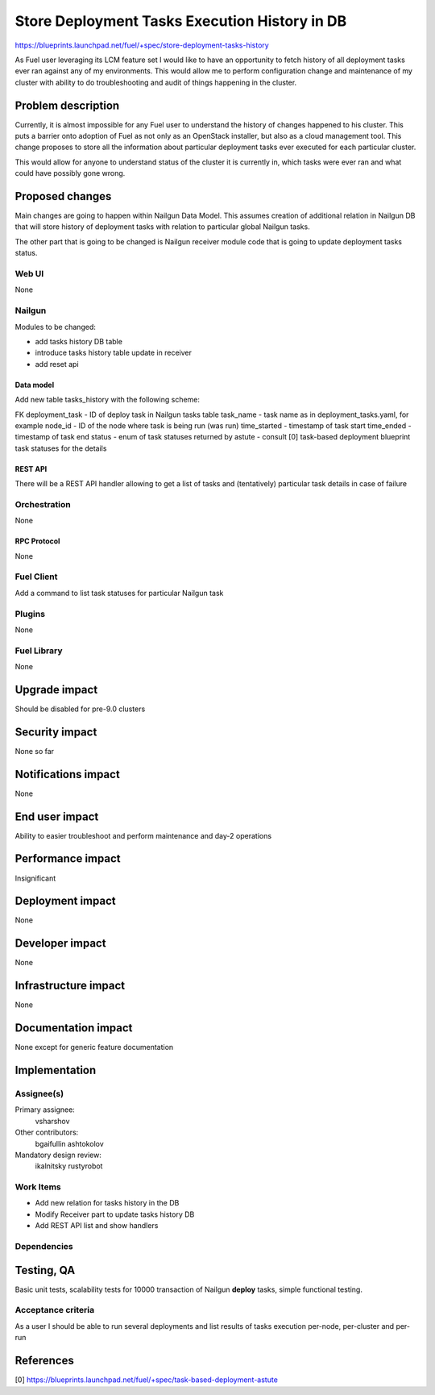 ..
 This work is licensed under a Creative Commons Attribution 3.0 Unported
 License.

 http://creativecommons.org/licenses/by/3.0/legalcode

==============================================
Store Deployment Tasks Execution History in DB
==============================================

https://blueprints.launchpad.net/fuel/+spec/store-deployment-tasks-history

As Fuel user leveraging its LCM feature set I would like to have an
opportunity to fetch history of all deployment tasks ever ran against
any of my environments. This would allow me to perform configuration change
and maintenance of my cluster with ability to do troubleshooting and audit of
things happening in the cluster.

--------------------
Problem description
--------------------

Currently, it is almost impossible for any Fuel user to understand the history
of changes happened to his cluster. This puts a barrier onto adoption of Fuel
as not only as an OpenStack installer, but also as a cloud management tool.
This change proposes to store all the information about particular deployment
tasks ever executed for each particular cluster.

This would allow for anyone to understand status of the cluster it is
currently in, which tasks were ever ran and what could have possibly gone
wrong.


----------------
Proposed changes
----------------

Main changes are going to happen within Nailgun Data Model. This assumes
creation of additional relation in Nailgun DB that will store history of
deployment tasks with relation to particular global Nailgun tasks.

The other part that is going to be changed is Nailgun receiver module code
that is going to update deployment tasks status.

Web UI
======

None

Nailgun
=======

Modules to be changed:

* add tasks history DB table

* introduce tasks history table update in receiver

* add reset api

Data model
----------

Add new table tasks_history with the following scheme:

FK deployment_task - ID of deploy task in Nailgun tasks table
task_name - task name as in deployment_tasks.yaml, for example
node_id - ID of the node where task is being run (was run)
time_started  - timestamp of task start
time_ended - timestamp of task end
status - enum of task statuses returned by astute - consult
[0] task-based deployment blueprint task statuses for the details

REST API
--------

There will be a REST API handler allowing to get a list of tasks and 
(tentatively) particular task details in case of failure

Orchestration
=============

None

RPC Protocol
------------

None

Fuel Client
===========

Add a command to list task statuses for particular Nailgun task

Plugins
=======

None

Fuel Library
============

None

--------------
Upgrade impact
--------------

Should be disabled for pre-9.0 clusters

---------------
Security impact
---------------

None so far

--------------------
Notifications impact
--------------------

None

---------------
End user impact
---------------

Ability to easier troubleshoot and perform maintenance and day-2 operations

------------------
Performance impact
------------------

Insignificant

-----------------
Deployment impact
-----------------

None

----------------
Developer impact
----------------

None

---------------------
Infrastructure impact
---------------------

None

--------------------
Documentation impact
--------------------

None except for generic feature documentation

--------------
Implementation
--------------

Assignee(s)
===========


Primary assignee:
  vsharshov 

Other contributors:
  bgaifullin 
  ashtokolov

Mandatory design review:
  ikalnitsky
  rustyrobot

Work Items
==========

* Add new relation for tasks history in the DB

* Modify Receiver part to update tasks history DB

* Add REST API list and show handlers

Dependencies
============

------------
Testing, QA
------------

Basic unit tests, scalability tests for 10000 transaction of Nailgun
**deploy** tasks, simple functional testing.

Acceptance criteria
===================

As a user I should be able to run several deployments and list results
of tasks execution per-node, per-cluster and per-run

----------
References
----------

[0] https://blueprints.launchpad.net/fuel/+spec/task-based-deployment-astute
